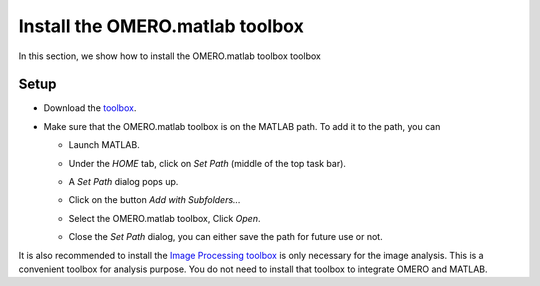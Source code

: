 Install the OMERO.matlab toolbox
================================

In this section, we show how to install the OMERO.matlab toolbox toolbox

Setup
-----

- Download the `toolbox <https://www.openmicroscopy.org/omero/downloads/>`_.

- Make sure that the OMERO.matlab toolbox is on the MATLAB path. To add it to the path, you can

  - Launch MATLAB.

  - Under the *HOME* tab, click on *Set Path* (middle of the top task bar).

    .. image:: images/matlab1.png

  - A *Set Path* dialog pops up.

  - Click on the button *Add with Subfolders...*

  - Select the OMERO.matlab toolbox, Click *Open*.

  - Close the *Set Path* dialog, you can either save the path for future use or not.


It is also recommended to install the `Image Processing toolbox <https://uk.mathworks.com/products/image.html>`_ is only necessary for the image analysis. This is a convenient toolbox for analysis purpose. You do not need to install that toolbox to integrate OMERO and MATLAB.
